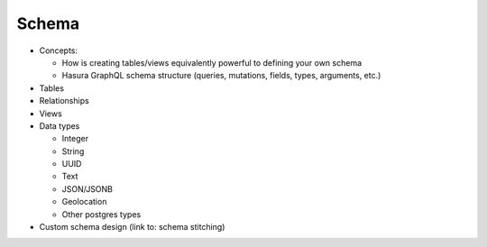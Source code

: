 Schema
======

- Concepts:

  - How is creating tables/views equivalently powerful to defining your own schema
  - Hasura GraphQL schema structure (queries, mutations, fields, types, arguments, etc.)

- Tables
- Relationships
- Views
- Data types

  - Integer
  - String
  - UUID
  - Text
  - JSON/JSONB
  - Geolocation
  - Other postgres types

- Custom schema design (link to: schema stitching)


